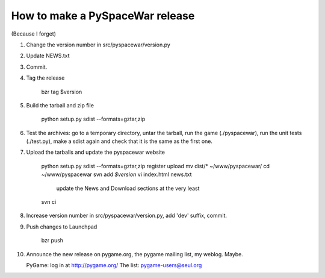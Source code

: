 How to make a PySpaceWar release
================================

(Because I forget)


1. Change the version number in src/pyspacewar/version.py
2. Update NEWS.txt
3. Commit.
4. Tag the release

     bzr tag $version

5. Build the tarball and zip file

     python setup.py sdist --formats=gztar,zip

6. Test the archives: go to a temporary directory, untar the tarball, run the
   game (./pyspacewar), run the unit tests (./test.py), make a sdist again
   and check that it is the same as the first one.

7. Upload the tarballs and update the pyspacewar website

     python setup.py sdist --formats=gztar,zip register upload
     mv dist/* ~/www/pyspacewar/
     cd ~/www/pyspacewar
     svn add *$version*
     vi index.html news.txt
       update the News and Download sections at the very least
     svn ci

8. Increase version number in src/pyspacewar/version.py, add 'dev' suffix,
   commit.

9. Push changes to Launchpad

     bzr push

10. Announce the new release on pygame.org, the pygame mailing list, my
    weblog.  Maybe.

    PyGame: log in at http://pygame.org/
    The list: pygame-users@seul.org

